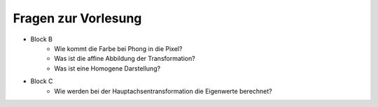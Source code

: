 Fragen zur Vorlesung
####################

* Block B
    + Wie kommt die Farbe bei Phong in die Pixel?
    + Was ist die affine Abbildung der Transformation?
    + Was ist eine Homogene Darstellung?
* Block C
    + Wie werden bei der Hauptachsentransformation die Eigenwerte berechnet?
